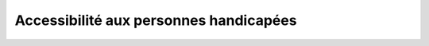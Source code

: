 #######################################
Accessibilité aux personnes handicapées
#######################################

.. contents:: Menu
   :local:
   :depth: 1
   :backlinks: entry